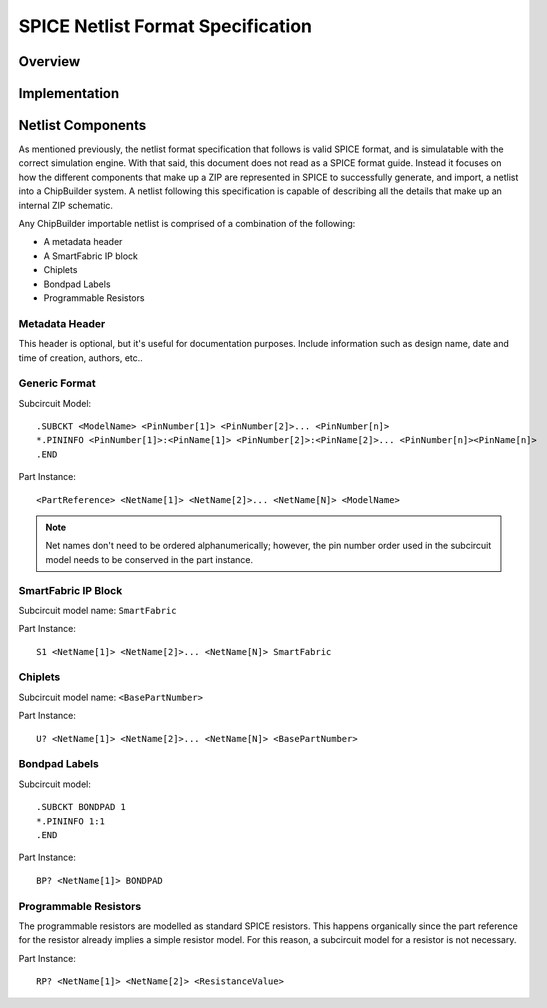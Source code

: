 SPICE Netlist Format Specification
**********************************

Overview
========




Implementation
==============




Netlist Components
==================

As mentioned previously, the netlist format specification that follows is valid SPICE format, and is simulatable with the correct simulation engine. With that said, this document does not read as a SPICE format guide. Instead it focuses on how the different components that make up a ZIP are represented in SPICE to successfully generate, and import, a netlist into a ChipBuilder system. A netlist following this specification is capable of describing all the details that make up an internal ZIP schematic.

Any ChipBuilder importable netlist is comprised of a combination of the following:

* A metadata header
* A SmartFabric IP block
* Chiplets
* Bondpad Labels
* Programmable Resistors


Metadata Header
---------------

This header is optional, but it's useful for documentation purposes. Include information such as design name, date and time of creation, authors, etc..


Generic Format
--------------

Subcircuit Model::

    .SUBCKT <ModelName> <PinNumber[1]> <PinNumber[2]>... <PinNumber[n]>
    *.PININFO <PinNumber[1]>:<PinName[1]> <PinNumber[2]>:<PinName[2]>... <PinNumber[n]><PinName[n]>
    .END

Part Instance::

    <PartReference> <NetName[1]> <NetName[2]>... <NetName[N]> <ModelName>

.. note::

    Net names don't need to be ordered alphanumerically; however, the pin number order used in the subcircuit model needs to be conserved in the part instance.


SmartFabric IP Block
--------------------

Subcircuit model name: ``SmartFabric``

Part Instance::

    S1 <NetName[1]> <NetName[2]>... <NetName[N]> SmartFabric


Chiplets
--------

Subcircuit model name: ``<BasePartNumber>``

Part Instance::

    U? <NetName[1]> <NetName[2]>... <NetName[N]> <BasePartNumber>

Bondpad Labels
--------------

Subcircuit model::

    .SUBCKT BONDPAD 1
    *.PININFO 1:1
    .END

Part Instance::

    BP? <NetName[1]> BONDPAD


Programmable Resistors
----------------------

The programmable resistors are modelled as standard SPICE resistors. This happens organically since the part reference for the resistor already implies a simple resistor model. For this reason, a subcircuit model for a resistor is not necessary.

Part Instance::

    RP? <NetName[1]> <NetName[2]> <ResistanceValue>

